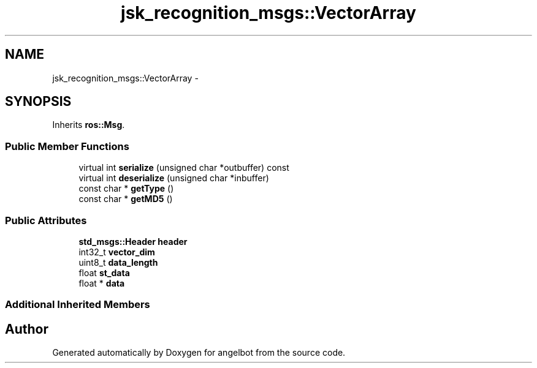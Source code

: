 .TH "jsk_recognition_msgs::VectorArray" 3 "Sat Jul 9 2016" "angelbot" \" -*- nroff -*-
.ad l
.nh
.SH NAME
jsk_recognition_msgs::VectorArray \- 
.SH SYNOPSIS
.br
.PP
.PP
Inherits \fBros::Msg\fP\&.
.SS "Public Member Functions"

.in +1c
.ti -1c
.RI "virtual int \fBserialize\fP (unsigned char *outbuffer) const "
.br
.ti -1c
.RI "virtual int \fBdeserialize\fP (unsigned char *inbuffer)"
.br
.ti -1c
.RI "const char * \fBgetType\fP ()"
.br
.ti -1c
.RI "const char * \fBgetMD5\fP ()"
.br
.in -1c
.SS "Public Attributes"

.in +1c
.ti -1c
.RI "\fBstd_msgs::Header\fP \fBheader\fP"
.br
.ti -1c
.RI "int32_t \fBvector_dim\fP"
.br
.ti -1c
.RI "uint8_t \fBdata_length\fP"
.br
.ti -1c
.RI "float \fBst_data\fP"
.br
.ti -1c
.RI "float * \fBdata\fP"
.br
.in -1c
.SS "Additional Inherited Members"


.SH "Author"
.PP 
Generated automatically by Doxygen for angelbot from the source code\&.
